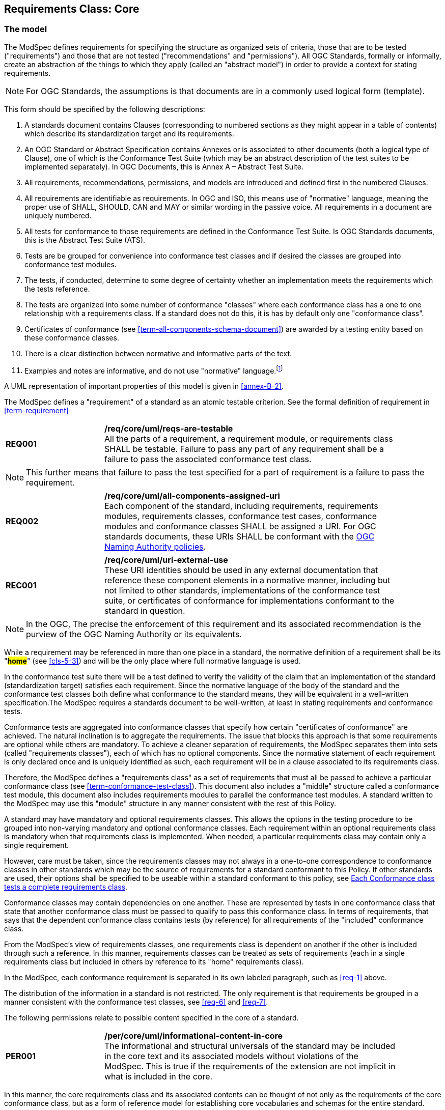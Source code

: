 [[cls-6]]
== Requirements Class: Core

[[cls-6-1]]
=== The model

The ModSpec defines requirements for specifying the structure as organized sets of
criteria, those that are to be tested ("requirements") and those that are not tested
("recommendations" and "permissions"). All OGC Standards, formally or informally, create an
abstraction of the things to which they apply (called an "abstract model") in order to provide a context for stating
requirements.

NOTE: For OGC Standards, the assumptions is that documents are in a commonly used
logical form (template). 

This form should be specified by the following descriptions:

. A standards document contains Clauses (corresponding to numbered sections as they might
appear in a table of contents) which describe its standardization target and its requirements.
. An OGC Standard or Abstract Specification contains Annexes or is associated to other documents (both a
logical type of Clause), one of which is the Conformance Test Suite (which may be an
abstract description of the test suites to be implemented separately). In OGC Documents, this is Annex A – Abstract Test Suite.
. All requirements, recommendations, permissions, and models are introduced and defined first in
the numbered Clauses.
. All requirements are identifiable as requirements. In OGC and ISO, this means use
of "normative" language, meaning the proper use of SHALL, SHOULD, CAN and MAY or
similar wording in the passive voice. All requirements in a document are uniquely numbered.
. All tests for conformance to those requirements are defined in the Conformance Test
Suite.  Is OGC Standards documents, this is the Abstract Test Suite (ATS).
. Tests are be grouped for convenience into conformance test classes and if desired the classes are grouped into conformance test modules.
. The tests, if conducted, determine to some degree of certainty whether an
implementation meets the requirements which the tests reference.
. The tests are organized into some number of conformance "classes" where each conformance class has a one to one relationship with a requirements class. If a standard
does not do this, it is has by default only one "conformance class".
. Certificates of conformance (see <<term-all-components-schema-document>>) are
awarded by a testing entity based on these conformance classes.
. There is a clear distinction between normative and informative parts of the text.
. Examples and notes are informative, and do not use "normative"
language.{blank}footnote:[In this standard, in informative sections, the word "will"
implies that something is an implication of a requirement. The "will" statements are
not requirements, but explain the consequence of requirements.]

A UML representation of important properties of this model is given in <<annex-B-2>>.

The ModSpec defines a "requirement" of a standard as an atomic testable
criterion. See the formal definition of requirement in <<term-requirement>>

[[req-1]]
[requirement,model=ogc,type="general"]
[width="90%",cols="2,6"]
|===
|*REQ001* | */req/core/uml/reqs-are-testable* +
All the parts of a requirement, a requirement module, or requirements class SHALL be
testable. Failure to pass any part of any requirement shall be a failure to pass the
associated conformance test class.
|===

[NOTE]
====
This further means that failure to pass the test specified for a part of requirement is a
failure to pass the requirement.
====

[[req-2]]
[requirement,model=ogc,type="general"]
[width="90%",cols="2,6"]
|===
|*REQ002* | */req/core/uml/all-components-assigned-uri* +
Each component of the standard, including requirements, requirements modules,
requirements classes, conformance test cases, conformance modules and conformance
classes SHALL be assigned a URI. 
For OGC standards documents, these URIs SHALL be conformant with the https://www.ogc.org/about-ogc/policies/ogcna/[OGC Naming Authority policies].
|===

[[rec-1]]
[recommendation,model=ogc,type="general"]
[width="90%",cols="2,6"]
|===
|*REC001* | */req/core/uml/uri-external-use* +
These URI identities should be used in any external documentation that reference
these component elements in a normative manner, including but not limited to other
standards, implementations of the conformance test suite, or certificates of
conformance for implementations conformant to the standard in question.
|===

NOTE: In the OGC, The precise the enforcement of this requirement and its associated recommendation is the purview of
the OGC Naming Authority or its equivalents.

While a requirement may be referenced in more than one place in a standard, the normative definition of a requirement shall be its "*#home#*" (see <<cls-5-3>>) and
will be the only place where full normative language is used.

In the conformance test suite there will be a test defined to verify the validity of
the claim that an implementation of the standard (standardization target) satisfies
each requirement. Since the normative language of the body of the standard and the
conformance test classes both define what conformance to the standard means, they
will be equivalent in a well-written specification.The ModSpec requires
a standards document to be well-written, at least in stating requirements and conformance
tests.

Conformance tests are aggregated into conformance classes that specify how certain
"certificates of conformance" are achieved. The natural inclination is to aggregate
the requirements. The issue that blocks this approach is that some requirements are
optional while others are mandatory. To achieve a cleaner separation of requirements,
the ModSpec separates them into sets (called "requirements classes"), each of which
has no optional components. Since the normative statement of each requirement is only 
declared once and is uniquely identified as such, each requirement will be in a clause associated to its requirements class.

Therefore, the ModSpec defines a "requirements class" as a set of requirements that must
all be passed to achieve a particular conformance class (see
<<term-conformance-test-class>>). This document also includes a "middle" structure
called a conformance test module, this document also includes requirements modules to
parallel the conformance test modules. A standard written to the ModSpec may
use this "module" structure in any manner consistent with the rest of this Policy.

A standard may have mandatory and optional requirements classes.  This allows the options
in the testing procedure to be grouped into non-varying mandatory and optional conformance classes.
Each requirement within an optional requirements class is mandatory when that requirements class is
implemented. When needed, a particular requirements class may contain only a single
requirement.

However, care must be taken, since the requirements classes may not always in a one-to-one
correspondence to conformance classes in other standards which may be the source of
requirements for a standard conformant to this Policy. If other standards are
used, their options shall be specified to be useable within a standard conformant to
this policy, see <<cls-6-5-1>>.

Conformance classes may contain dependencies on one another. These are represented by
tests in one conformance class that state that another conformance class must be
passed to qualify to pass this conformance class. In terms of requirements, that says
that the dependent conformance class contains tests (by reference) for all
requirements of the "included" conformance class.

From the ModSpec's view of requirements classes, one requirements
class is dependent on another if the other is included through such a reference. In
this manner, requirements classes can be treated as sets of requirements (each in a
single requirements class but included in others by reference to its "home"
requirements class).

In the ModSpec, each conformance requirement is separated in its own labeled
paragraph, such as <<req-1>> above.

The distribution of the information in a standard is not restricted. The only
requirement is that requirements be grouped in a manner
consistent with the conformance test classes, see <<req-6>> and <<req-7>>. 

The following permissions relate to possible content specified in the core of a standard.

[[per-1]]
[permission,model=ogc,type="general"]
[width="90%",cols="2,6"]
|===
|*PER001* | */per/core/uml/informational-content-in-core* +
The informational and structural universals of the standard may be included in the
core text and its associated models without violations of the ModSpec. This is
true if the requirements of the extension are not implicit in what is
included in the core.
|===

In this manner, the core requirements class and its associated contents can be
thought of not only as the requirements of the core conformance class, but as a form
of reference model for establishing core vocabularies and schemas for the entire
standard.

[[per-2]]
[permission,model=ogc,type="general"]
[width="90%",cols="2,6"]
|===
|*PER002* | */per/core/uml/core-may-contain-schema-terms* +
The core may contain the definition and schema of commonly used terms and data
structures for use in other structures throughout the standard.
|===

[[per-3]]
[permission,model=ogc,type="general"]
[width="90%",cols="2,6"]
|===
|*PER003* | */per/core/uml/core-names-of-operations* +
This may include the list of the names of all operations and operation parameters
to be used in any request-response pairs defined in any conformance class of the
standard. If a service receives a request that is not supported in its
conformance claim, then the service may return an error message text stating that the
requested operation is part of a non-supported extension.
|===

The following states how and where vocabularies are specified in relation to a requirement or requirements class.

[[req-3]]
[requirement,model=ogc,type="general"]
[width="90%",cols="2,6"]
|===
|*REQ003* | */req/core/uml/vocabulary-and-parent-req-class* +
Requirements on the use and interpretation of vocabulary SHALL be in the
requirements class where that use or interpretation is used.
|===

*#Importation of external vocabularies and schemas may be in the core.#*

[example]
====
In the specification of a metadata service, the Dublin Core concept of a "Title" and
the XML schema structure used for its specification can be in the core of the service
specification. How a particular request-response pair uses the data structure to mean
the title of a particular document or dataset will be specified in the requirements
class in which the request-response pair is defined and set against requirements.
====

[[cls-6-2]]
=== Using the model

The primary difficulty in speaking about standards (or candidate
standards){blank}footnote:[This is purposely written as "as not yet adopted"
standards, since it is during the authoring process that the ModSpec must be
considered, not _post facto_.] as a group is their diverse
nature. Some standards use UML to define behavior, others use XML to define data
structures, and others use no specific modeling language at all. However, they all
must model the standardization target to which they apply since they need to use
unambiguous language to specify requirements. Thus, the only thing they have in
common is that they define testable requirements against some
model of an implementation of the standard (the standardization target). For
completeness, they should also specify the conformance tests for these requirements
that are to be run for validation of the implementations against those
requirements.

NOTE: This "test suite" specification is a requirement for
ISO and for OGC, but is often ignored in less formal standardization efforts. In such
cases, if there exists a "validation authority" for conformance, they must interpret
the requirements to be tested, _ex parte_, possibly separated from the authors of the
standard, leading to issues of separate interpretations of the same specification.

The assumption is that each standard has a single
(root) standardization target type from which all extensions inherit. If this is not
true, then the standard can be logically factored into parts each corresponding
to a "root" standardization target type, and that the standard addresses each
such part separately (see the definition of requirements class in
<<term-requirements-class>>). In this sense, the next requirement divides
standard into parts more than restricting their content.

[[req-4]]
[requirement,model=ogc,type="general"]
====
#Each requirement in a conformant standard SHALL have a single standardization
target type.#
====

In practice, the standardization target of the core requirements class is the root
of an inheritance tree where extensions all have the core's target as an ancestor,
and thus can be considered as belonging to the same "class" or type as the core's
target.

[[req-5]]
[requirement,model=ogc,type="general"]
====
#All conformance tests in a single conformance test class in a conformant
standard shall have the same standardization target.#
====

This means that all requirements are considered as targeting the same entity being
tested for a particular certificate of conformance. The test may specify other types
as intermediaries or indirect dependencies (see
<<term-indirect-dependency-(of-a-requirements-class)>>).

*#If needed, a requirement may be repeated word for word in another requirement up
to but not including the identification of the standardization target type.#* This
second statement will be in a separate requirements class, since it will have a
separate standardization target and thus belong to the requirements to be tested by
a separate conformance class. For example, in a service interface, a standard
may be written that requires both the client and server to use a particular language
for data transmission. Since the client and server are different standardization
targets types (except in some special circumstances), they will have different
conformance test classes.

One solution is to state the requirement twice, once for each target. The most
common alternative is to introduce a new "superclass". *#The specification may
introduce an abstract superclass of all affected standardization target types and
use this for the requirements common to all of the affected target types.#* This is
diagrammed in <<fig-6-1>>.

[[fig-6-1]]
.Abstract superclass example
image::img01.png[]

[[example-6-1]]
[example]
.Abstract Superclass
====

====

[[cls-6-3]]
=== The "standards" document

Each standard document is comprised of a set of requirements and their associated conformance tests.

[[req-6]]
[requirement,model=ogc,type="general"]
====
#Requirements SHALL be grouped together in clauses (numbered sections) of the
document in a strictly hierarchical manner, consistent with 
requirements classes.#
====

[[req-7]]
[requirement,model=ogc,type="general"]
====
#The requirements structure of the document SHALL be in a logical correspondence to
the test suite structure.#
====

This structure is described in the following clause. If two requirements are
in the same requirments class, they should be tested in the same conformance
class in the conformance suite. *#Each requirement may be separately identifiable
either by a label as is done in this document, by its subclause number, or by its
subclause number and full text.#*

The level of the clauses at which the requirements classes corresponding to the test
suite classes are organized is the purview of the editing body of the document, but
should be obvious from the language of the clause titles. For example, if UML
packages or XML schemas are used to express the factoring of the document into test
suite defined conformance classes, the document should use package or schema names
in the "table of contents" outline of the standard to indicate the correspondence to
test suite classes.

Since these clauses, conformance classes, packages and schemas represent the most
important divisions of the test suite and thus of the requirements classes, their
name should be included in the table of contents (TOC) of the standard document, and
should all be at the same level of heading.

In summary, the structure of the requirements and requirements classes of the model
should be reflected in the organization of the conformance tests and classes, and
also in the structure of the normative clauses in the specification document.

[[cls-6-4]]
=== Conformance Test Suite

The requirements specified in this clause will be applied directly to the test suite, and in particular
to the conformance classes. By definition, a "test suite" is a collection of
identifiable conformance classes. A conformance class is a well-defined set of
conformance tests. Each conformance test is a concrete or abstract (depending on the
type of suite) description of a test to be performed on each candidate conformant
implementation, to determine if it meets a well-defined set of requirements as
stated in the normative clauses of the standards document.

NOTE: The Test Suite is normative in the sense that it describes the tests to be
performed to pass conformance, but it specifies no requirements in any other sense.
The requirements should be specified in the body of the standard. The test suite
only describes in detail how those requirements should be tested.

In each of the profiles defined in the Clauses to follow, some set of entities,
types, elements or objects are defined and segregated into implementation
requirements classes.

[[req-8]]
[requirement,model=ogc,type="general"]
====
#The requirements classes shall be in a one-to-one correspondence to the conformance
test classes, and thus to the various certificate of conformance types possible for
a candidate implementation.#
====

Strict parallelism of implementation and governance is the essence of this standard.

=== Requirements for Modularity

[[cls-6-5-1]]
==== Each Conformance class tests a complete requirements class

[[req-9]]
[requirement,model=ogc,type="general"]
====
#A Conformance class SHALL not contain any optional conformance tests.#
====

This requirement stops
conformance classes from containing optional requirements and tests, and, at least
as far as the standard is concerned, makes all certificates of conformance mean
that exactly the same tests have been conducted. Standards documents may use
recommendations for such options, but the conformance test classes do not test
recommendations.

*#A Conformance class may be parameterized.#* This means that the class's tests
depend on some parameter that must be defined before the tests can be executed. For
example, if a XYZ conformance class needs to specify a data format such as GML or
KML to be tested, then XYZ(GML) is XYZ using GML, and XYZ(KML) is XYZ using KML.
*#Because the parameters choose which requirements will be tested, two conformance
classes with distinct parameters should be considered as distinct conformance
classes.#*

The most common parameters are the identities of indirect dependencies. For example,
if a service uses or produces feature data, the format of that data may be a
parameter, such as GML, KML or GeoJSON. When reading a certificate of conformance,
the values of such parameters are very important.

[[req-10]]
[requirement,model=ogc,type="general"]
====
#A certificate of conformance SHALL specify all parameter values used to pass the
tests in its conformance test class.#
====

Conformance to a particular conformance class means exactly the same thing everywhere.

[[req-11]]
[requirement,model=ogc,type="general"]
====
#A Conformance class SHALL explicitly test only requirements from a single
requirements class.#
====

This means that there is a strict correspondence between the requirements classes
and the conformance test classes in the test suite. Recall that a conformance test
class may specify dependencies causing other conformance test classes to be used,
but this is a result of an explicit requirement in the "home" requirements class.

[[req-12]]
[requirement,model=ogc,type="general"]
====
#A Conformance class SHALL specify any other conformance class upon which it is
dependent and that other conformance class shall be used to test the specified
dependency.#
====

Such referenced conformance classes may be in the same standard or may be a
conformance class of another standard.

[[example-6-2]]
[example]
.Indirect dependency on schema
====
If a service specifies that a particular output is required to be conformant to a
conformance test class in a specific standard (say a normatively referenced XML
schema), then the conformance class of that normative reference will be used to test
that output. For example, if an OGC Web Feature Service (WFS) implementation instance specifies that its feature collection output is
compliant to a particular profile of GML, then that profile of GML will be used to
validate that output. This means that the service is indirectly tested using the GML
standard. In other words, GML is an indirect dependency of the original service.
====

Requirements classes may be optional as a whole, but not piecemeal. This means that
every implementation that passed a particular conformance class satisfies exactly
the same requirements and passes exactly the same conformance tests. Differences
between implementations will be determined by which conformance test classes are
passed, not by listing of which options within a class were tested. If a
standard's authors wish to make a particular requirement optional, <<req-9>>
forces them to include it in a separate requirements class (and therefore in a
separate conformance test class) which can be left untested.

NOTE: Standards developed outside the OGC may not follow a strict parallelism between requirement specification
and testing, so for use within a specification compliant to this standard, special
care must be taken in importing conformance test classes from other standards.

[[req-13]]
[requirement,model=ogc,type="general"]
====
#If a requirements class is imported from another standard for use within a
specification conformant to this standard, and if any imported requirement is
"optional," then that requirement SHALL be factored out as a separate requirements
class in the profile of that imported standard used in the conformant specification.
Each such used requirements class SHALL be a conformance class of the source
standard or a combination of conformance classes of the source standard or standards.#
====

The tracking of the parallelism between requirements and tests should be easy if the
standards document is non-ambiguous. To insure this, by utilizing the names of the two types of classes the following requirement places a
default mapping between the two.

[[req-14]]
[requirement,model=ogc,type="general"]
====
#For the sake of consistency and readability, all requirements classes and all
conformance test classes SHALL be explicitly named, with corresponding requirements
classes and conformance test classes having similar names.#
====

[NOTE]
====
Logically, a requirements class (set of requirements) and a conformance class (set
of tests) are not comparable. This can be remedied by noting that both have a
consistent relation to a set of requirements. A requirements class is a set of
requirements. A conformance class tests a set of requirements. Therefore a requirements class corresponds precisely to a conformance class if they
both are related (as described) to the same set of requirements.


====

[[cls-6-5-2]]
==== Requirements classes contain all requirements tested by a conformance test case

[[req-15]]
[requirement,model=ogc,type="general"]
====
#Each requirement in the standard SHALL be contained in one and only one
requirements class. Inclusion of any requirement in a requirements class by a
conformance class shall imply inclusion of all requirements in its class (as a
dependency).#
====

Unless a requirement is referenced in a conformance test and thus in a conformance
class, it cannot be considered a requirement since no test has been defined for it.
*#If possible, the structure of the normative clauses of the standard should
parallel the structure of the conformance classes in the conformance clause.#*

[NOTE]
====
This in conjunction with <<req-9>> means that all requirements in a conformant
standard will be tested in some conformance class. In the best example, a
requirement should be contained explicitly in one and only one requirements class
and tested in one and only one conformance class. This is not really a requirement
here, since a single requirement can be stated twice in different requirements
classes.
====

[[req-16]]
[requirement,model=ogc,type="general"]
====
#If any two requirements are co-dependent (each
dependent on the other) then they shall be in the same requirements class. If any
two requirements classes are co-dependent, they shall be merged into a single class.#
====

Normally, circular dependencies between implementation components are signs of a
poor design, but they often cannot be avoided because of other considerations (code
ownership for example). *#Circular dependencies of all types should be avoided
whenever possible.#*

[[req-17]]
[requirement,model=ogc,type="general"]
====
#There SHALL be a natural structure on the requirements classes so that each may be
implemented on top of any implementations of its dependencies and independent of its
extensions.#
====

[NOTE]
====
The only certain manner to test this requirement maybe to create a reference
implementation.

This requirement is more important and may be more difficult than it seems. It
states simply that conformance classes and their associated requirements classes can
be put in a one-to-one correspondence to a fully modular implementation of the
complete standard (at least all of the specification against a single
standardization target). Implementors who wish to sacrifice modularity for some
other benefit can still do what they want; the requirement here only states that if
the software requirements classes are properly separated, they can be implemented in
a "plug'n'play" fashion.
====

[[req-18]]
[requirement,model=ogc,type="general"]
====
#No requirements class SHALL redefine the requirements of its dependencies, unless
that redefinition is for an entity derived from but not contained in those
dependencies.#
====

This means, for example, that a UML classifier cannot be redefined in a new
extension. If a new version of the classifier is needed it has to be a valid subtype
of the original.

In terms of generalization, subclassing, extension and restriction (into a new class
or type) are all acceptable, redefinition (of an old class or type) is not.

[NOTE]
====
<<cls-6-3>> makes some pointed suggestion as to how to organize the conformance
classes and normative clauses in parallel to make this requirement easier to verify.

Most standards include examples, which are useful for illustrative or pedagogical
purposes. However, it is not possible to write a specification "by example" that
leads to conformance tests. Examples are therefore non-normative, by definition.
====

[[cls-6-5-3]]
==== Profiles are defined as sets of conformance classes

All the conformance classes created in a standard form a base (an upper bound
of all conformance classes) for defining profiles as defined in ISO/IEC 10000 (see
<<iso-dp2>>). The base for creating a profile can be defined as the union of all
requirements classes.

[[req-19]]
[requirement,model=ogc,type="general"]
====
#The conformance tests for a profile of a standard SHALL be defined as the
union of a list of conformance classes that are to be satisfied by that profile's
standardization targets.#
====

NOTE: This means that a standard conformant to the ModSpec predefines all of its
possible profiles through the dependencies between the conformance classes. In
essence, a profile of a conformant standard is precisely a transitive closure of a
subset of requirements classes under the dependency relations. If a standard has "n"
requirements classes and they are all independent, it can have no more than "2^n^ --
1" profiles. If there is a core and "n" independent extensions, then there are no
more than "2^n^" profiles. Dependencies will usually decrease these numbers radically.

[[cls-6-5-4]]
==== There is a Defined Core

[[req-20]]
[requirement,model=ogc,type="general"]
====
#Every specification SHALL define and identify a core set of requirements as a
separate conformance class.#
====

[[req-21]]
[requirement,model=ogc,type="general"]
====
#All general recommendations SHALL be in the core.#
====

[[req-22]]
[requirement,model=ogc,type="general"]
====
#Every other requirements class in a standard shall SHALL a standardization
target type which is a subtype of that of the core and shall have the core as a
direct dependency.#
====

*#This core may be partially or totally abstract. The core should be as simple as
possible. The core requirements class may be a conformance class in another
standard, in which case the current standard should identify any optional tests
in that conformance class that are required by the current standard's core
requirements class.#* See <<req-13>>.

Since the core requirements class is contained (as a direct dependency) in each
other requirements class with a similar standardization target type, the general
recommendations are thus universal to all requirements classes. *#Since the basic
concept of some standards is mechanism not implementation, the core may contain only
recommendations, and include no requirements.#*

NOTE: In most cases, if someone feels the need to define a "simple" version of the
standard, it is probably a good approximation of the best core. For example, the
core of a refactored GML might be the equivalent of the "GML for Simple Features"
profile. The core for any SQL version of feature geometry is probably "Simple
Features."

[[cls-6-5-5]]
==== Extensions are requirements classes

A common mechanism to extend the functionality of a specification is to define
extensions, which may be either local or encompass other standards. *#Standards
should use extensions as required and feasible, but should never hinder them.#*

[[req-23]]
[requirement,model=ogc,type="general"]
====
#Each standard conformant to the ModSpec SHALL consist of the core and some
number of requirements classes defined as extensions to that core.#
====

[[req-24]]
[requirement,model=ogc,type="general"]
====
#A standard conformant to the ModSpec SHALL require all conformant extensions
to itself to be conformant to this standard.#
====

Since software is evolutionary at its best, it would not be wise to restrict that
evolutionary tendency in a standard, by restricting the specification of extensions. A
good standrd will thus list the things a standardization target has to do, but
will never list things that a standardization target might want to do above and
beyond the current design requirements.

[[req-25]]
[requirement,model=ogc,type="general"]
====
#A standard conformant to the ModSpec SHALL never restrict in any manner
future, logically valid extensions of its standardization targets.#
====

*#The above requirement should not be interpreted as a restriction on quality
control.#* Any efforts by a standard to enforce a level of quality on its
standardization targets, when well and properly formed, do not interfere with the
proper extension of those targets. So, the standard may require its
standardization targets to behave in a certain manner when presented with a logical
inconsistency, but that inconsistency must be fundamental to the internal logic of
the model, and not a possible extension. Thus, a standard may require a
standardization target to accept GML as a feature specification language, but cannot
require a standardization target to not accept an alternative, such as KML, or
GeoJSON, as long at that alternative can carry viable information consistent with
the fundamental intent of the standard.

[[cls-6-5-6]]
==== Optional requirements are organized as requirements classes

[[req-26]]
[requirement,model=ogc,type="general"]
====
#The only optional requirements acceptable in a standard conformant with the ModSpec SHALL be expressible as a list of conformance classes to be passed.#
====

NOTE: Standards and implementations are restricted by this, but not instances of
schemas. For example, a XML schema standard can specify an optional element, which
data instances may use or not. However schema-aware processors claiming conformance
to the standard should be able to handle all elements defined in the schema, whether
they are required by the schema or not.

*#Requirements of the form "if the implementation does this, it must do it this way"
are considered to be options and should be in a separate requirements class.#*

[[cls-6-5-7]]
==== Requirements classes intersect overlap only by reference

[[req-27]]
[requirement,model=ogc,type="general"]
====
#The common portion of any two requirements classes SHALL consist only of references
to other requirements classes.#
====

This implies that each requirement is directly in exactly one requirements class and
all references to that requirement from another requirements class must include its
complete "home" requirements class. This means that requirements for dependencies
will often result in conformance test cases which require the execution of the
dependency conformance class. See for example <<annex-A-2-1>>.

NOTE: All general recommendations are in the core requirements class. The core
conformance test class contains tests that all other conformance classes must pass.
